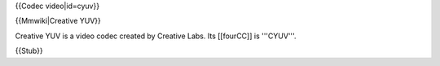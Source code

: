 {{Codec video|id=cyuv}}

{{Mmwiki|Creative YUV}}

Creative YUV is a video codec created by Creative Labs. Its [[fourCC]]
is '''CYUV'''.

{{Stub}}
